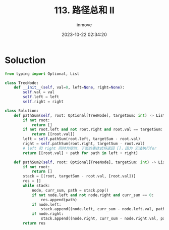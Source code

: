 #+TITLE: 113. 路径总和 II
#+DATE: 2023-10-22 02:34:20
#+DISPLAY: t
#+STARTUP: indent
#+OPTIONS: toc:10
#+AUTHOR: inmove
#+CATEGORIES: Leetcode
#+DIFFICULTY: Medium

* Soluction
#+begin_src python
  from typing import Optional, List

  class TreeNode:
      def __init__(self, val=0, left=None, right=None):
          self.val = val
          self.left = left
          self.right = right

  class Solution:
      def pathSum(self, root: Optional[TreeNode], targetSum: int) -> List[List[int]]:
          if not root:
              return []
          if not root.left and not root.right and root.val == targetSum:
              return [[root.val]]
          left = self.pathSum(root.left, targetSum - root.val)
          right = self.pathSum(root.right, targetSum - root.val)
          # left 和 right 同时为空时，下面的表达式将返回 []，因为 无法执行for
          return [[root.val] + path for path in left + right]

      def pathSum2(self, root: Optional[TreeNode], targetSum: int) -> List[List[int]]:
          if not root:
              return []
          stack = [(root, targetSum - root.val, [root.val])]
          res = []
          while stack:
              node, curr_sum, path = stack.pop()
              if not node.left and not node.right and curr_sum == 0:
                  res.append(path)
              if node.left:
                  stack.append((node.left, curr_sum - node.left.val, path + [node.left.val]))
              if node.right:
                  stack.append((node.right, curr_sum - node.right.val, path + [node.right.val]))
          return res
#+end_src
